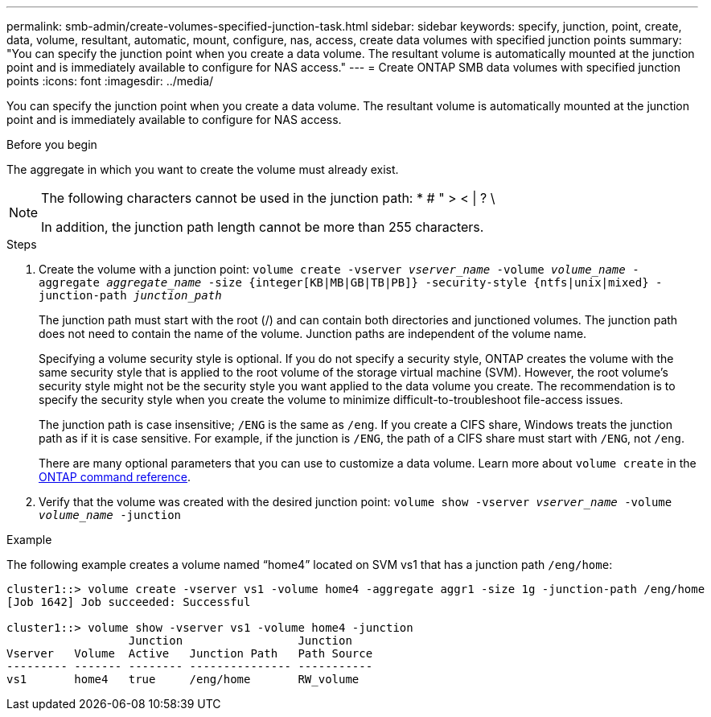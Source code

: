---
permalink: smb-admin/create-volumes-specified-junction-task.html
sidebar: sidebar
keywords: specify, junction, point, create, data, volume, resultant, automatic, mount, configure, nas, access, create data volumes with specified junction points
summary: "You can specify the junction point when you create a data volume. The resultant volume is automatically mounted at the junction point and is immediately available to configure for NAS access."
---
= Create ONTAP SMB data volumes with specified junction points
:icons: font
:imagesdir: ../media/

[.lead]
You can specify the junction point when you create a data volume. The resultant volume is automatically mounted at the junction point and is immediately available to configure for NAS access.

.Before you begin

The aggregate in which you want to create the volume must already exist.

[NOTE]
====
The following characters cannot be used in the junction path: * # " > < | ? \

In addition, the junction path length cannot be more than 255 characters.
====

.Steps

. Create the volume with a junction point: `volume create -vserver _vserver_name_ -volume _volume_name_ -aggregate _aggregate_name_ -size {integer[KB|MB|GB|TB|PB]} -security-style {ntfs|unix|mixed} -junction-path _junction_path_`
+
The junction path must start with the root (/) and can contain both directories and junctioned volumes. The junction path does not need to contain the name of the volume. Junction paths are independent of the volume name.
+
Specifying a volume security style is optional. If you do not specify a security style, ONTAP creates the volume with the same security style that is applied to the root volume of the storage virtual machine (SVM). However, the root volume's security style might not be the security style you want applied to the data volume you create. The recommendation is to specify the security style when you create the volume to minimize difficult-to-troubleshoot file-access issues.
+
The junction path is case insensitive; `/ENG` is the same as `/eng`. If you create a CIFS share, Windows treats the junction path as if it is case sensitive. For example, if the junction is `/ENG`, the path of a CIFS share must start with `/ENG`, not `/eng`.
+
There are many optional parameters that you can use to customize a data volume. 
Learn more about `volume create` in the link:https://docs.netapp.com/us-en/ontap-cli/volume-create.html[ONTAP command reference^].

. Verify that the volume was created with the desired junction point: `volume show -vserver _vserver_name_ -volume _volume_name_ -junction`

.Example

The following example creates a volume named "`home4`" located on SVM vs1 that has a junction path `/eng/home`:

----
cluster1::> volume create -vserver vs1 -volume home4 -aggregate aggr1 -size 1g -junction-path /eng/home
[Job 1642] Job succeeded: Successful

cluster1::> volume show -vserver vs1 -volume home4 -junction
                  Junction                 Junction
Vserver   Volume  Active   Junction Path   Path Source
--------- ------- -------- --------------- -----------
vs1       home4   true     /eng/home       RW_volume
----

// 2025 May 15, ONTAPDOC-2981
// 2025 Jan 16, ONTAPDOC-2569